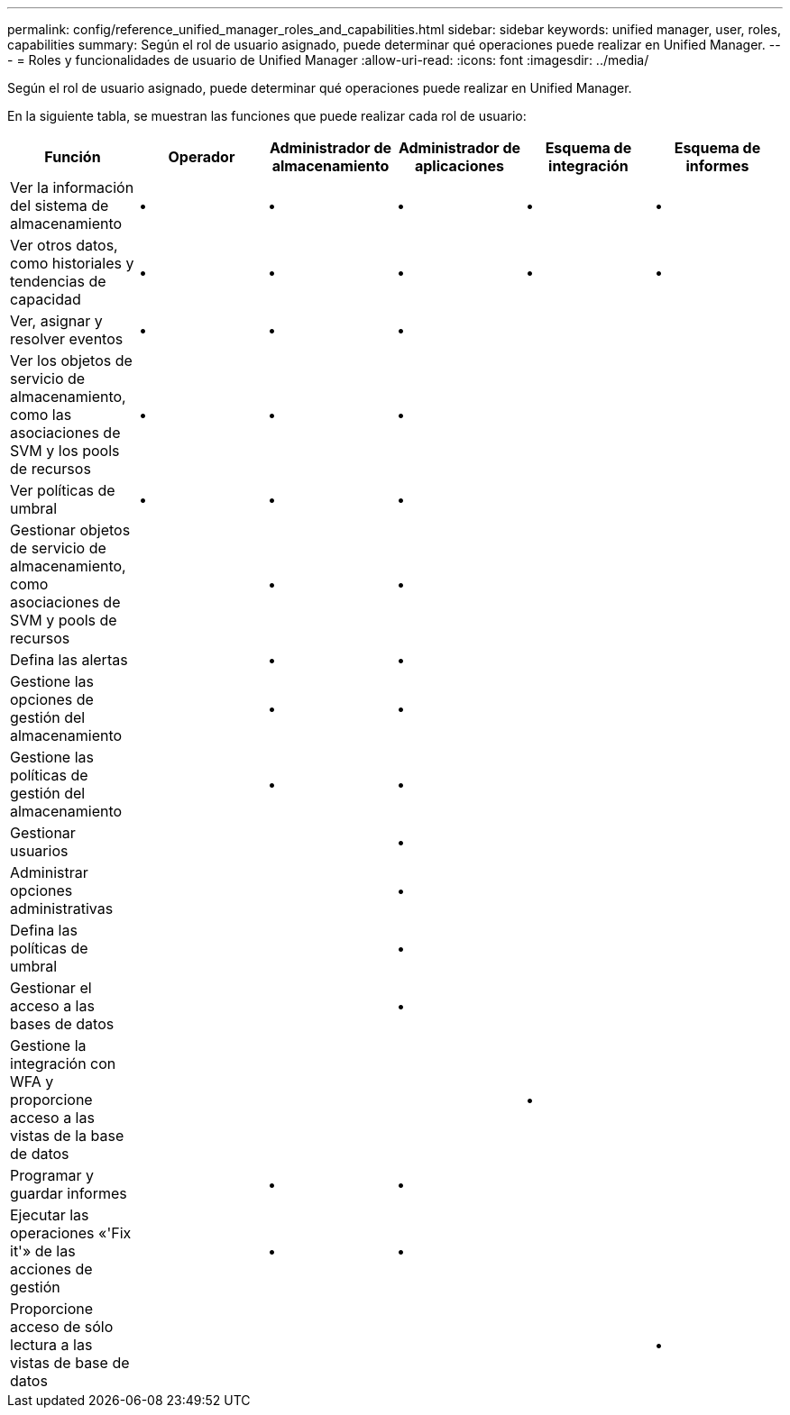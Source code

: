---
permalink: config/reference_unified_manager_roles_and_capabilities.html 
sidebar: sidebar 
keywords: unified manager, user, roles, capabilities 
summary: Según el rol de usuario asignado, puede determinar qué operaciones puede realizar en Unified Manager. 
---
= Roles y funcionalidades de usuario de Unified Manager
:allow-uri-read: 
:icons: font
:imagesdir: ../media/


[role="lead"]
Según el rol de usuario asignado, puede determinar qué operaciones puede realizar en Unified Manager.

En la siguiente tabla, se muestran las funciones que puede realizar cada rol de usuario:

[cols="6*"]
|===
| Función | Operador | Administrador de almacenamiento | Administrador de aplicaciones | Esquema de integración | Esquema de informes 


 a| 
Ver la información del sistema de almacenamiento
 a| 
•
 a| 
•
 a| 
•
 a| 
•
 a| 
•



 a| 
Ver otros datos, como historiales y tendencias de capacidad
 a| 
•
 a| 
•
 a| 
•
 a| 
•
 a| 
•



 a| 
Ver, asignar y resolver eventos
 a| 
•
 a| 
•
 a| 
•
 a| 
 a| 



 a| 
Ver los objetos de servicio de almacenamiento, como las asociaciones de SVM y los pools de recursos
 a| 
•
 a| 
•
 a| 
•
 a| 
 a| 



 a| 
Ver políticas de umbral
 a| 
•
 a| 
•
 a| 
•
 a| 
 a| 



 a| 
Gestionar objetos de servicio de almacenamiento, como asociaciones de SVM y pools de recursos
 a| 
 a| 
•
 a| 
•
 a| 
 a| 



 a| 
Defina las alertas
 a| 
 a| 
•
 a| 
•
 a| 
 a| 



 a| 
Gestione las opciones de gestión del almacenamiento
 a| 
 a| 
•
 a| 
•
 a| 
 a| 



 a| 
Gestione las políticas de gestión del almacenamiento
 a| 
 a| 
•
 a| 
•
 a| 
 a| 



 a| 
Gestionar usuarios
 a| 
 a| 
 a| 
•
 a| 
 a| 



 a| 
Administrar opciones administrativas
 a| 
 a| 
 a| 
•
 a| 
 a| 



 a| 
Defina las políticas de umbral
 a| 
 a| 
 a| 
•
 a| 
 a| 



 a| 
Gestionar el acceso a las bases de datos
 a| 
 a| 
 a| 
•
 a| 
 a| 



 a| 
Gestione la integración con WFA y proporcione acceso a las vistas de la base de datos
 a| 
 a| 
 a| 
 a| 
•
 a| 



 a| 
Programar y guardar informes
 a| 
 a| 
•
 a| 
•
 a| 
 a| 



 a| 
Ejecutar las operaciones «'Fix it'» de las acciones de gestión
 a| 
 a| 
•
 a| 
•
 a| 
 a| 



 a| 
Proporcione acceso de sólo lectura a las vistas de base de datos
 a| 
 a| 
 a| 
 a| 
 a| 
•

|===